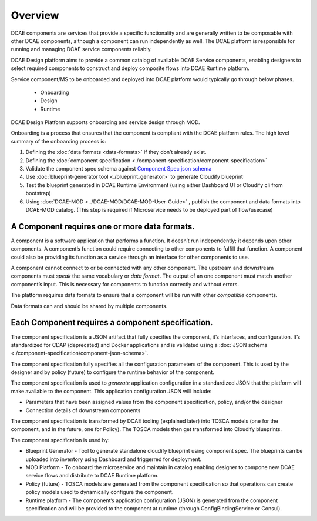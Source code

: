 .. This work is licensed under a Creative Commons Attribution 4.0 International License.
.. http://creativecommons.org/licenses/by/4.0

.. _intro:


Overview
========

DCAE components are services that provide a specific functionality and
are generally written to be composable with other DCAE components,
although a component can run independently as well. The DCAE platform is
responsible for running and managing DCAE service components reliably.

DCAE Design platform aims to provide a common catalog of available DCAE 
Service components, enabling designers to select required 
components to construct and deploy composite flows into DCAE Runtime platform.

Service component/MS to be onboarded and deployed into DCAE platform would 
typically go through below phases.

 - Onboarding 
 - Design 
 - Runtime

DCAE Design Platform supports onboarding and service design through MOD. 


Onboarding is a process that ensures that the component is compliant
with the DCAE platform rules. The high level summary of the onboarding process
is:

1. Defining the :doc:`data formats <data-formats>` if they don’t already
   exist. 
2. Defining the :doc:`component specification <./component-specification/component-specification>`
3. Validate the component spec schema against
   `Component Spec json schema <https://git.onap.org/dcaegen2/platform/plain/mod/component-json-schemas/component-specification/dcae-cli-v2/component-spec-schema.json>`__
4. Use  :doc:`blueprint-generator tool <./blueprint_generator>` to generate Cloudify blueprint
5. Test the blueprint generated in DCAE Runtime Environment (using either Dashboard UI or Cloudify cli from bootstrap)
6. Using :doc:`DCAE-MOD <../DCAE-MOD/DCAE-MOD-User-Guide>` , publish the component and data formats into DCAE-MOD catalog. 
   (This step is required if Microservice needs to be deployed part of flow/usecase)


A Component requires one or more data formats.
~~~~~~~~~~~~~~~~~~~~~~~~~~~~~~~~~~~~~~~~~~~~~~

A component is a software application that performs a function. It
doesn’t run independently; it depends upon other components. A
component’s function could require connecting to other components to
fulfill that function. A component could also be providing its function
as a service through an interface for other components to use.

A component cannot connect to or be connected with any other component.
The upstream and downstream components must *speak* the same vocabulary
or *data format*. The output of an one component must match another
component’s input. This is necessary for components to function
correctly and without errors.

The platform requires data formats to ensure that a component will be
run with other *compatible* components.

Data formats can and should be shared by multiple components.

Each Component requires a component specification.
~~~~~~~~~~~~~~~~~~~~~~~~~~~~~~~~~~~~~~~~~~~~~~~~~~

The component specification is a JSON artifact that fully specifies the
component, it’s interfaces, and configuration. It’s standardized for
CDAP (deprecated) and Docker applications and is validated using a 
:doc:`JSON schema <./component-specification/component-json-schema>`.

The component specification fully specifies all the configuration
parameters of the component. This is used by the designer and by policy
(future) to configure the runtime behavior of the component.

The component specification is used to *generate* application
configuration in a standardized JSON that the platform will make
available to the component. This application configuration JSON will
include:

-  Parameters that have been assigned values from the component
   specification, policy, and/or the designer
-  Connection details of downstream components

The component specification is transformed by DCAE tooling (explained
later) into TOSCA models (one for the component, and in the future, one
for Policy). The TOSCA models then get transformed into Cloudify
blueprints.

The component specification is used by:


-  Blueprint Generator - Tool to generate standalone cloudify blueprint
   using component spec. The blueprints can be uploaded into inventory 
   using Dashboard and triggerred for deployment.
-  MOD Platform - To onboard the microservice and maintain in catalog
   enabling designer to compone new DCAE service flows and distribute
   to DCAE Runtime platform.
-  Policy (future) - TOSCA models are generated from the component
   specification so that operations can create policy models used to
   dynamically configure the component.
-  Runtime platform - The component’s application configuration
   (JSON) is generated from the component specification and will be
   provided to the component at runtime (through ConfigBindingService
   or Consul).

   